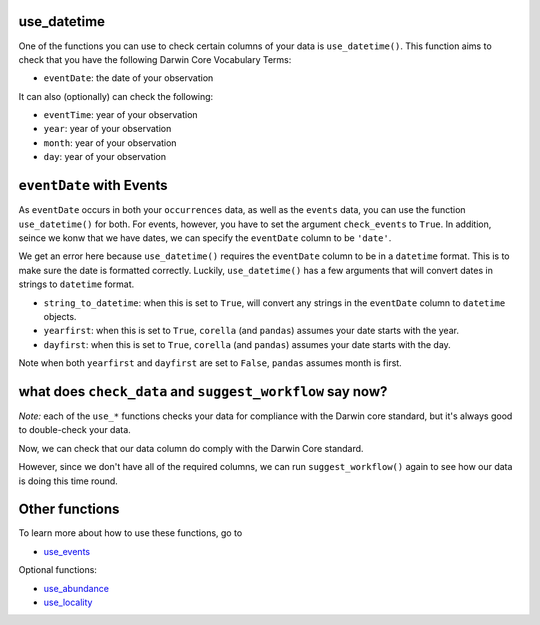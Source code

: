 .. _use_datetime:

use_datetime
======================================

One of the functions you can use to check certain columns of your data is ``use_datetime()``.  
This function aims to check that you have the following Darwin Core Vocabulary Terms:

- ``eventDate``: the date of your observation

It can also (optionally) can check the following:

- ``eventTime``: year of your observation
- ``year``: year of your observation
- ``month``: year of your observation
- ``day``: year of your observation

.. prompt:: python

    >>> import corella
    >>> import pandas as pd
    >>> events = pd.read_csv('<YOUR-FILENAME>.csv')

``eventDate`` with Events
====================================================

As ``eventDate`` occurs in both your ``occurrences`` data, as well as the ``events`` data, you can 
use the function ``use_datetime()`` for both.  For events, however, you have to set the argument 
``check_events`` to ``True``.  In addition, seince we konw that we have dates, we can specify the 
``eventDate``  column to be ``'date'``.

.. prompt:: python

    >>> my_dwca.use_datetime(check_events=True,
    ...                      eventDate='date')

.. program-output:: python galaxias_user_guide/longitudinal_studies/events_workflow.py 9

We get an error here because ``use_datetime()`` requires the ``eventDate`` column to be in a ``datetime`` 
format.  This is to make sure the date is formatted correctly.  Luckily, ``use_datetime()`` has a few 
arguments that will convert dates in strings to ``datetime`` format.  

- ``string_to_datetime``: when this is set to ``True``, will convert any strings in the ``eventDate`` column to ``datetime`` objects.
- ``yearfirst``: when this is set to ``True``, ``corella`` (and ``pandas``) assumes your date starts with the year.
- ``dayfirst``: when this is set to ``True``, ``corella`` (and ``pandas``) assumes your date starts with the day.

Note when both ``yearfirst`` and ``dayfirst`` are set to ``False``, ``pandas`` assumes month is first.

.. prompt:: python

    >>> my_dwca.use_datetime(dataframe=events,
    ...                      eventDate='date',
    ...                      string_to_datetime=True,
    ...                      yearfirst=False,
    ...                      dayfirst=True)

.. program-output:: python galaxias_user_guide/longitudinal_studies/events_workflow.py 10

what does ``check_data`` and ``suggest_workflow`` say now? 
=============================================================

*Note:* each of the ``use_*`` functions checks your data for compliance with the 
Darwin core standard, but it's always good to double-check your data.

Now, we can check that our data column do comply with the Darwin Core standard.

.. prompt:: python

    >>> my_dwca.check_data(events=events)

.. program-output:: python galaxias_user_guide/longitudinal_studies/events_workflow.py 11

However, since we don't have all of the required columns, we can run ``suggest_workflow()`` 
again to see how our data is doing this time round.

.. prompt:: python

    >>> my_dwca.suggest_workflow(dataframe=events)

.. program-output:: python galaxias_user_guide/longitudinal_studies/events_workflow.py 12

Other functions
=====================================

To learn more about how to use these functions, go to 

- `use_events <use_events.html>`_

Optional functions:

- `use_abundance <use_abundance.html>`_
- `use_locality <use_locality.html>`_